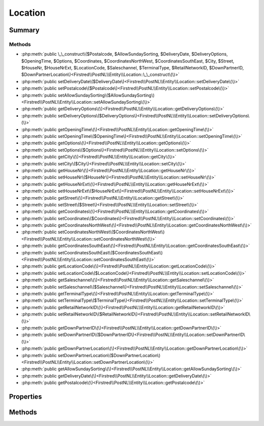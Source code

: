 .. rst-class:: phpdoctorst

.. role:: php(code)
	:language: php


Location
========


.. php:namespace:: Firstred\PostNL\Entity

.. php:class:: Location


	:Parent:
		:php:class:`Firstred\\PostNL\\Entity\\AbstractEntity`
	


Summary
-------

Methods
~~~~~~~

* :php:meth:`public \_\_construct\($Postalcode, $AllowSundaySorting, $DeliveryDate, $DeliveryOptions, $OpeningTime, $Options, $Coordinates, $CoordinatesNorthWest, $CoordinatesSouthEast, $City, $Street, $HouseNr, $HouseNrExt, $LocationCode, $Saleschannel, $TerminalType, $RetailNetworkID, $DownPartnerID, $DownPartnerLocation\)<Firstred\\PostNL\\Entity\\Location::\_\_construct\(\)>`
* :php:meth:`public setDeliveryDate\($DeliveryDate\)<Firstred\\PostNL\\Entity\\Location::setDeliveryDate\(\)>`
* :php:meth:`public setPostalcode\($Postalcode\)<Firstred\\PostNL\\Entity\\Location::setPostalcode\(\)>`
* :php:meth:`public setAllowSundaySorting\($AllowSundaySorting\)<Firstred\\PostNL\\Entity\\Location::setAllowSundaySorting\(\)>`
* :php:meth:`public getDeliveryOptions\(\)<Firstred\\PostNL\\Entity\\Location::getDeliveryOptions\(\)>`
* :php:meth:`public setDeliveryOptions\($DeliveryOptions\)<Firstred\\PostNL\\Entity\\Location::setDeliveryOptions\(\)>`
* :php:meth:`public getOpeningTime\(\)<Firstred\\PostNL\\Entity\\Location::getOpeningTime\(\)>`
* :php:meth:`public setOpeningTime\($OpeningTime\)<Firstred\\PostNL\\Entity\\Location::setOpeningTime\(\)>`
* :php:meth:`public getOptions\(\)<Firstred\\PostNL\\Entity\\Location::getOptions\(\)>`
* :php:meth:`public setOptions\($Options\)<Firstred\\PostNL\\Entity\\Location::setOptions\(\)>`
* :php:meth:`public getCity\(\)<Firstred\\PostNL\\Entity\\Location::getCity\(\)>`
* :php:meth:`public setCity\($City\)<Firstred\\PostNL\\Entity\\Location::setCity\(\)>`
* :php:meth:`public getHouseNr\(\)<Firstred\\PostNL\\Entity\\Location::getHouseNr\(\)>`
* :php:meth:`public setHouseNr\($HouseNr\)<Firstred\\PostNL\\Entity\\Location::setHouseNr\(\)>`
* :php:meth:`public getHouseNrExt\(\)<Firstred\\PostNL\\Entity\\Location::getHouseNrExt\(\)>`
* :php:meth:`public setHouseNrExt\($HouseNrExt\)<Firstred\\PostNL\\Entity\\Location::setHouseNrExt\(\)>`
* :php:meth:`public getStreet\(\)<Firstred\\PostNL\\Entity\\Location::getStreet\(\)>`
* :php:meth:`public setStreet\($Street\)<Firstred\\PostNL\\Entity\\Location::setStreet\(\)>`
* :php:meth:`public getCoordinates\(\)<Firstred\\PostNL\\Entity\\Location::getCoordinates\(\)>`
* :php:meth:`public setCoordinates\($Coordinates\)<Firstred\\PostNL\\Entity\\Location::setCoordinates\(\)>`
* :php:meth:`public getCoordinatesNorthWest\(\)<Firstred\\PostNL\\Entity\\Location::getCoordinatesNorthWest\(\)>`
* :php:meth:`public setCoordinatesNorthWest\($CoordinatesNorthWest\)<Firstred\\PostNL\\Entity\\Location::setCoordinatesNorthWest\(\)>`
* :php:meth:`public getCoordinatesSouthEast\(\)<Firstred\\PostNL\\Entity\\Location::getCoordinatesSouthEast\(\)>`
* :php:meth:`public setCoordinatesSouthEast\($CoordinatesSouthEast\)<Firstred\\PostNL\\Entity\\Location::setCoordinatesSouthEast\(\)>`
* :php:meth:`public getLocationCode\(\)<Firstred\\PostNL\\Entity\\Location::getLocationCode\(\)>`
* :php:meth:`public setLocationCode\($LocationCode\)<Firstred\\PostNL\\Entity\\Location::setLocationCode\(\)>`
* :php:meth:`public getSaleschannel\(\)<Firstred\\PostNL\\Entity\\Location::getSaleschannel\(\)>`
* :php:meth:`public setSaleschannel\($Saleschannel\)<Firstred\\PostNL\\Entity\\Location::setSaleschannel\(\)>`
* :php:meth:`public getTerminalType\(\)<Firstred\\PostNL\\Entity\\Location::getTerminalType\(\)>`
* :php:meth:`public setTerminalType\($TerminalType\)<Firstred\\PostNL\\Entity\\Location::setTerminalType\(\)>`
* :php:meth:`public getRetailNetworkID\(\)<Firstred\\PostNL\\Entity\\Location::getRetailNetworkID\(\)>`
* :php:meth:`public setRetailNetworkID\($RetailNetworkID\)<Firstred\\PostNL\\Entity\\Location::setRetailNetworkID\(\)>`
* :php:meth:`public getDownPartnerID\(\)<Firstred\\PostNL\\Entity\\Location::getDownPartnerID\(\)>`
* :php:meth:`public setDownPartnerID\($DownPartnerID\)<Firstred\\PostNL\\Entity\\Location::setDownPartnerID\(\)>`
* :php:meth:`public getDownPartnerLocation\(\)<Firstred\\PostNL\\Entity\\Location::getDownPartnerLocation\(\)>`
* :php:meth:`public setDownPartnerLocation\($DownPartnerLocation\)<Firstred\\PostNL\\Entity\\Location::setDownPartnerLocation\(\)>`
* :php:meth:`public getAllowSundaySorting\(\)<Firstred\\PostNL\\Entity\\Location::getAllowSundaySorting\(\)>`
* :php:meth:`public getDeliveryDate\(\)<Firstred\\PostNL\\Entity\\Location::getDeliveryDate\(\)>`
* :php:meth:`public getPostalcode\(\)<Firstred\\PostNL\\Entity\\Location::getPostalcode\(\)>`


Properties
----------

.. php:attr:: protected static AllowSundaySorting

	:Type: string | null 


.. php:attr:: protected static DeliveryDate

	:Type: :any:`\\DateTimeInterface <DateTimeInterface>` | null 


.. php:attr:: protected static DeliveryOptions

	:Type: string[] | null 


.. php:attr:: protected static OpeningTime

	:Type: string | null 


.. php:attr:: protected static Options

	:Type: string[] | null 


.. php:attr:: protected static City

	:Type: string | null 


.. php:attr:: protected static HouseNr

	:Type: string | null 


.. php:attr:: protected static HouseNrExt

	:Type: string | null 


.. php:attr:: protected static Postalcode

	:Type: string | null 


.. php:attr:: protected static Street

	:Type: string | null 


.. php:attr:: protected static Coordinates

	:Type: :any:`\\Firstred\\PostNL\\Entity\\Coordinates <Firstred\\PostNL\\Entity\\Coordinates>` | null 


.. php:attr:: protected static CoordinatesNorthWest

	:Type: :any:`\\Firstred\\PostNL\\Entity\\CoordinatesNorthWest <Firstred\\PostNL\\Entity\\CoordinatesNorthWest>` | null 


.. php:attr:: protected static CoordinatesSouthEast

	:Type: :any:`\\Firstred\\PostNL\\Entity\\CoordinatesSouthEast <Firstred\\PostNL\\Entity\\CoordinatesSouthEast>` | null 


.. php:attr:: protected static LocationCode

	:Type: string | null 


.. php:attr:: protected static Saleschannel

	:Type: string | null 


.. php:attr:: protected static TerminalType

	:Type: string | null 


.. php:attr:: protected static RetailNetworkID

	:Type: string | null 


.. php:attr:: protected static DownPartnerID

	:Type: string | null 


.. php:attr:: protected static DownPartnerLocation

	:Type: string | null 


Methods
-------

.. rst-class:: public

	.. php:method:: public __construct( $Postalcode=null, string|bool|int|null $AllowSundaySorting=null, string|\\DateTimeInterface|null $DeliveryDate=null, $DeliveryOptions=null, $OpeningTime=null, $Options=null, $Coordinates=null, $CoordinatesNorthWest=null, $CoordinatesSouthEast=null, $City=null, $Street=null, $HouseNr=null, $HouseNrExt=null, $LocationCode=null, $Saleschannel=null, $TerminalType=null, $RetailNetworkID=null, $DownPartnerID=null, $DownPartnerLocation=null)
	
		
		:Throws: :any:`\\Firstred\\PostNL\\Exception\\InvalidArgumentException <Firstred\\PostNL\\Exception\\InvalidArgumentException>` 
	
	

.. rst-class:: public

	.. php:method:: public setDeliveryDate(string|\\DateTimeInterface|null $DeliveryDate=null)
	
		
		:Throws: :any:`\\Firstred\\PostNL\\Exception\\InvalidArgumentException <Firstred\\PostNL\\Exception\\InvalidArgumentException>` 
		:Since: 1.2.0 
	
	

.. rst-class:: public

	.. php:method:: public setPostalcode( $Postalcode=null)
	
		
		:Parameters:
			* **$Postalcode** (string | null)  

		
		:Returns: static 
	
	

.. rst-class:: public

	.. php:method:: public setAllowSundaySorting(string|bool|int|null $AllowSundaySorting=null)
	
		
		:Since: 1.0.0 
		:Since: 1.0.0 
	
	

.. rst-class:: public

	.. php:method:: public getDeliveryOptions()
	
		
		:Returns: string[] | null 
	
	

.. rst-class:: public

	.. php:method:: public setDeliveryOptions( $DeliveryOptions)
	
		
		:Parameters:
			* **$DeliveryOptions** (string[] | null)  

		
		:Returns: static 
	
	

.. rst-class:: public

	.. php:method:: public getOpeningTime()
	
		
		:Returns: string | null 
	
	

.. rst-class:: public

	.. php:method:: public setOpeningTime( $OpeningTime)
	
		
		:Parameters:
			* **$OpeningTime** (string | null)  

		
		:Returns: static 
	
	

.. rst-class:: public

	.. php:method:: public getOptions()
	
		
		:Returns: string[] | null 
	
	

.. rst-class:: public

	.. php:method:: public setOptions( $Options)
	
		
		:Parameters:
			* **$Options** (string[] | null)  

		
		:Returns: static 
	
	

.. rst-class:: public

	.. php:method:: public getCity()
	
		
		:Returns: string | null 
	
	

.. rst-class:: public

	.. php:method:: public setCity( $City)
	
		
		:Parameters:
			* **$City** (string | null)  

		
		:Returns: static 
	
	

.. rst-class:: public

	.. php:method:: public getHouseNr()
	
		
		:Returns: string | null 
	
	

.. rst-class:: public

	.. php:method:: public setHouseNr( $HouseNr)
	
		
		:Parameters:
			* **$HouseNr** (string | null)  

		
		:Returns: static 
	
	

.. rst-class:: public

	.. php:method:: public getHouseNrExt()
	
		
		:Returns: string | null 
	
	

.. rst-class:: public

	.. php:method:: public setHouseNrExt( $HouseNrExt)
	
		
		:Parameters:
			* **$HouseNrExt** (string | null)  

		
		:Returns: static 
	
	

.. rst-class:: public

	.. php:method:: public getStreet()
	
		
		:Returns: string | null 
	
	

.. rst-class:: public

	.. php:method:: public setStreet( $Street)
	
		
		:Parameters:
			* **$Street** (string | null)  

		
		:Returns: static 
	
	

.. rst-class:: public

	.. php:method:: public getCoordinates()
	
		
		:Returns: :any:`\\Firstred\\PostNL\\Entity\\Coordinates <Firstred\\PostNL\\Entity\\Coordinates>` | null 
	
	

.. rst-class:: public

	.. php:method:: public setCoordinates( $Coordinates)
	
		
		:Parameters:
			* **$Coordinates** (:any:`Firstred\\PostNL\\Entity\\Coordinates <Firstred\\PostNL\\Entity\\Coordinates>` | null)  

		
		:Returns: static 
	
	

.. rst-class:: public

	.. php:method:: public getCoordinatesNorthWest()
	
		
		:Returns: :any:`\\Firstred\\PostNL\\Entity\\CoordinatesNorthWest <Firstred\\PostNL\\Entity\\CoordinatesNorthWest>` | null 
	
	

.. rst-class:: public

	.. php:method:: public setCoordinatesNorthWest( $CoordinatesNorthWest)
	
		
		:Parameters:
			* **$CoordinatesNorthWest** (:any:`Firstred\\PostNL\\Entity\\CoordinatesNorthWest <Firstred\\PostNL\\Entity\\CoordinatesNorthWest>` | null)  

		
		:Returns: static 
	
	

.. rst-class:: public

	.. php:method:: public getCoordinatesSouthEast()
	
		
		:Returns: :any:`\\Firstred\\PostNL\\Entity\\CoordinatesSouthEast <Firstred\\PostNL\\Entity\\CoordinatesSouthEast>` | null 
	
	

.. rst-class:: public

	.. php:method:: public setCoordinatesSouthEast( $CoordinatesSouthEast)
	
		
		:Parameters:
			* **$CoordinatesSouthEast** (:any:`Firstred\\PostNL\\Entity\\CoordinatesSouthEast <Firstred\\PostNL\\Entity\\CoordinatesSouthEast>` | null)  

		
		:Returns: static 
	
	

.. rst-class:: public

	.. php:method:: public getLocationCode()
	
		
		:Returns: string | null 
	
	

.. rst-class:: public

	.. php:method:: public setLocationCode( $LocationCode)
	
		
		:Parameters:
			* **$LocationCode** (string | null)  

		
		:Returns: static 
	
	

.. rst-class:: public

	.. php:method:: public getSaleschannel()
	
		
		:Returns: string | null 
	
	

.. rst-class:: public

	.. php:method:: public setSaleschannel( $Saleschannel)
	
		
		:Parameters:
			* **$Saleschannel** (string | null)  

		
		:Returns: static 
	
	

.. rst-class:: public

	.. php:method:: public getTerminalType()
	
		
		:Returns: string | null 
	
	

.. rst-class:: public

	.. php:method:: public setTerminalType( $TerminalType)
	
		
		:Parameters:
			* **$TerminalType** (string | null)  

		
		:Returns: static 
	
	

.. rst-class:: public

	.. php:method:: public getRetailNetworkID()
	
		
		:Returns: string | null 
	
	

.. rst-class:: public

	.. php:method:: public setRetailNetworkID( $RetailNetworkID)
	
		
		:Parameters:
			* **$RetailNetworkID** (string | null)  

		
		:Returns: static 
	
	

.. rst-class:: public

	.. php:method:: public getDownPartnerID()
	
		
		:Returns: string | null 
	
	

.. rst-class:: public

	.. php:method:: public setDownPartnerID( $DownPartnerID)
	
		
		:Parameters:
			* **$DownPartnerID** (string | null)  

		
		:Returns: static 
	
	

.. rst-class:: public

	.. php:method:: public getDownPartnerLocation()
	
		
		:Returns: string | null 
	
	

.. rst-class:: public

	.. php:method:: public setDownPartnerLocation( $DownPartnerLocation)
	
		
		:Parameters:
			* **$DownPartnerLocation** (string | null)  

		
		:Returns: static 
	
	

.. rst-class:: public

	.. php:method:: public getAllowSundaySorting()
	
		
		:Returns: string | null 
	
	

.. rst-class:: public

	.. php:method:: public getDeliveryDate()
	
		
		:Returns: :any:`\\DateTimeInterface <DateTimeInterface>` | null 
	
	

.. rst-class:: public

	.. php:method:: public getPostalcode()
	
		
		:Returns: string | null 
	
	

